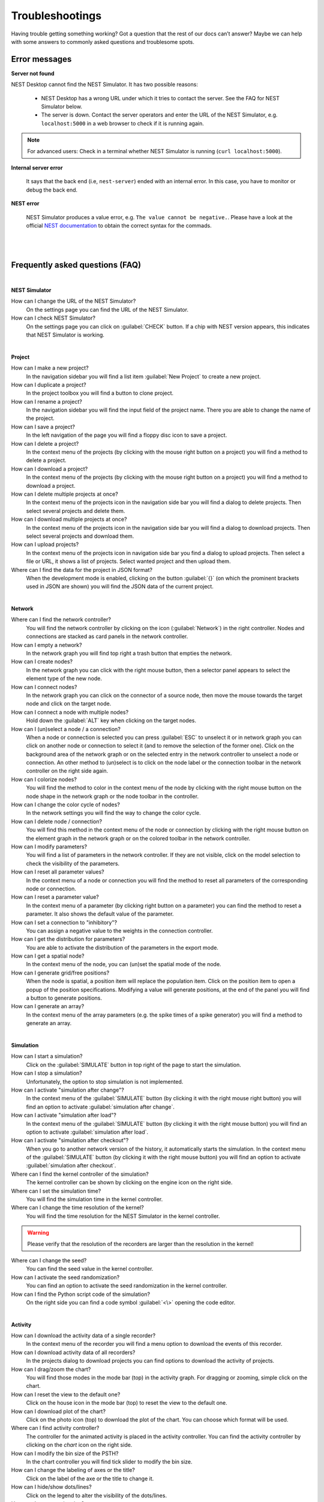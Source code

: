 Troubleshootings
================

Having trouble getting something working? Got a question that the rest of our docs can’t answer?
Maybe we can help with some answers to commonly asked questions and troublesome spots.


Error messages
--------------

**Server not found**

NEST Desktop cannot find the NEST Simulator.
It has two possible reasons:

  - NEST Desktop has a wrong URL under which it tries to contact the server. See the FAQ for NEST Simulator below.
  - The server is down. Contact the server operators and enter the URL of the NEST Simulator, e.g. ``localhost:5000`` in a web browser to check if it is running again.

.. note::
  For advanced users:
  Check in a terminal whether NEST Simulator is running (``curl localhost:5000``).


**Internal server error**

  It says that the back end (i.e, ``nest-server``) ended with an internal error.
  In this case, you have to monitor or debug the back end.

**NEST error**

  NEST Simulator produces a value error, e.g. ``The value cannot be negative.``.
  Please have a look at the official `NEST documentation <https://nest-simulator.readthedocs.io/en/latest/>`__ to obtain the correct syntax for the commads.

|
|

Frequently asked questions (FAQ)
--------------------------------

|

**NEST Simulator**

How can I change the URL of the NEST Simulator?
  On the settings page you can find the URL of the NEST Simulator.

How can I check NEST Simulator?
  On the settings page you can click on :guilabel:`CHECK` button.
  If a chip with NEST version appears, this indicates that NEST Simulator is working.

|

**Project**

How can I make a new project?
  In the navigation sidebar you will find a list item :guilabel:`New Project` to create a new project.

How can I duplicate a project?
  In the project toolbox you will find a button to clone project.

How can I rename a project?
  In the navigation sidebar you will find the input field of the project name.
  There you are able to change the name of the project.

How can I save a project?
  In the left navigation of the page you will find a floppy disc icon to save a project.

How can I delete a project?
  In the context menu of the projects (by clicking with the mouse right button on a project) you will find a method to delete a project.

How can I download a project?
  In the context menu of the projects (by clicking with the mouse right button on a project) you will find a method to download a project.

How can I delete multiple projects at once?
  In the context menu of the projects icon in the navigation side bar you will find a dialog to delete projects.
  Then select several projects and delete them.

How can I download multiple projects at once?
  In the context menu of the projects icon in the navigation side bar you will find a dialog to download projects.
  Then select several projects and download them.

How can I upload projects?
  In the context menu of the projects icon in navigation side bar you find a dialog to upload projects.
  Then select a file or URL, it shows a list of projects.
  Select wanted project and then upload them.

Where can I find the data for the project in JSON format?
  When the development mode is enabled, clicking on the button :guilabel:`{}` (on which the prominent brackets used in JSON are shown) you will find the JSON data of the current project.

|

**Network**

Where can I find the network controller?
  You will find the network controller by clicking on the icon (:guilabel:`Network`) in the right controller.
  Nodes and connections are stacked as card panels in the network controller.

How can I empty a network?
  In the network graph you will find top right a trash button that empties the network.

How can I create nodes?
  In the network graph you can click with the right mouse button, then a selector panel appears to select the element type of the new node.

How can I connect nodes?
  In the network graph you can click on the connector of a source node, then move the mouse towards the target node and click on the target node.

How can I connect a node with multiple nodes?
  Hold down the :guilabel:`ALT` key when clicking on the target nodes.

How can I (un)select a node / a connection?
  When a node or connection is selected you can press :guilabel:`ESC` to unselect it or in network graph you can click on another node or connection to select it (and to remove the selection of the former one).
  Click on the background area of the network graph or on the selected entry in the network controller to unselect a node or connection.
  An other method to (un)select is to click on the node label or the connection toolbar in the network controller on the right side again.

How can I colorize nodes?
  You will find the method to color in the context menu of the node by clicking with the right mouse button on the node shape in the network graph or the node toolbar in the controller.

How can I change the color cycle of nodes?
  In the network settings you will find the way to change the color cycle.

How can I delete node / connection?
  You will find this method in the context menu of the node or connection by clicking with the right mouse button on the element graph in the network graph or on the colored toolbar in the network controller.

How can I modify parameters?
  You will find a list of parameters in the network controller.
  If they are not visible, click on the model selection to check the visibility of the parameters.

How can I reset all parameter values?
  In the context menu of a node or connection you will find the method to reset all parameters of the corresponding node or connection.

How can I reset a parameter value?
  In the context menu of a parameter (by clicking right button on a parameter) you can find the method to reset a parameter.
  It also shows the default value of the parameter.

How can I set a connection to "inhibitory"?
  You can assign a negative value to the weights in the connection controller.

How can I get the distribution for parameters?
  You are able to activate the distribution of the parameters in the export mode.

How can I get a spatial node?
  In the context menu of the node, you can (un)set the spatial mode of the node.

How can I generate grid/free positions?
  When the node is spatial, a position item will replace the population item.
  Click on the position item to open a popup of the position specifications.
  Modifying a value will generate positions, at the end of the panel you will find a button to generate positions.

How can I generate an array?
  In the context menu of the array parameters (e.g. the spike times of a spike generator) you will find a method to generate an array.

|

**Simulation**

How can I start a simulation?
  Click on the :guilabel:`SIMULATE` button in top right of the page to start the simulation.

How can I stop a simulation?
  Unfortunately, the option to stop simulation is not implemented.

How can I activate "simulation after change"?
  In the context menu of the :guilabel:`SIMULATE` button (by clicking it with the right mouse right button) you will find an option to activate :guilabel:`simulation after change`.

How can I activate "simulation after load"?
  In the context menu of the :guilabel:`SIMULATE` button (by clicking it with the right mouse button) you will find an option to activate :guilabel:`simulation after load`.

How can I activate "simulation after checkout"?
  When you go to another network version of the history, it automatically starts the simulation.
  In the context menu of the :guilabel:`SIMULATE` button (by clicking it with the right mouse button) you will find an option to activate :guilabel:`simulation after checkout`.

Where can I find the kernel controller of the simulation?
  The kernel controller can be shown by clicking on the engine icon on the right side.

Where can I set the simulation time?
  You will find the simulation time in the kernel controller.

Where can I change the time resolution of the kernel?
  You will find the time resolution for the NEST Simulator in the kernel controller.

.. warning::
   Please verify that the resolution of the recorders are larger than the resolution in the kernel!

Where can I change the seed?
  You can find the seed value in the kernel controller.

How can I activate the seed randomization?
  You can find an option to activate the seed randomization in the kernel controller.

How can I find the Python script code of the simulation?
  On the right side you can find a code symbol :guilabel:`<\>` opening the code editor.

|

**Activity**

How can I download the activity data of a single recorder?
  In the context menu of the recorder you will find a menu option to download the events of this recorder.

How can I download activity data of all recorders?
  In the projects dialog to download projects you can find options to download the activity of projects.

How can I drag/zoom the chart?
  You will find those modes in the mode bar (top) in the activity graph.
  For dragging or zooming, simple click on the chart.

How can I reset the view to the default one?
  Click on the house icon in the mode bar (top) to reset the view to the default one.

How can I download plot of the chart?
  Click on the photo icon (top) to download the plot of the chart.
  You can choose which format will be used.

Where can I find activity controller?
  The controller for the animated activity is placed in the activity controller.
  You can find the activity controller by clicking on the `chart` icon on the right side.

How can I modify the bin size of the PSTH?
  In the chart controller you will find tick slider to modify the bin size.

How can I change the labeling of axes or the title?
  Click on the label of the axe or the title to change it.

How can I hide/show dots/lines?
  Click on the legend to alter the visibility of the dots/lines.

How can I stop an animation?
  Go to the animation controller. You will find a pause icon to stop the animation.

How can I increase/decrease the animation speed?
  In the animation controller you will find a forward or backward button to alter the animation speed.

How can I change the colorscale of dots?
  In the animation controller you will find a colormap of the current colorscale.
  A little below you will find an options to select the colorscale.

How can I change the size of dots?
  In the animation controller you can find a slider to adjust the dot size.

How can I add a "trailing" effect for dots?
  It only works with the animation of the spikes.

How can I rotate camera?
  Click and hold the (left) mouse button on the animation area and then move it around to rotate the camera.

|

**Model**

What is the terminology of this model?
  This model includes neuron, synapse and device (stimulus / recorder) models.

How can I read the documentation of a model?
  In the context menu of a node you will find a documentation of these models.

|

**Settings**

Where can I find the settings?
  You will find settings by clicking on the cog icon on the left in the navigation side bar.
  The settings are stored in the 'local storage' of the browser.

How can I change settings?
  You can change settings in the settings section by clicking on cog icon next to navigation side bar.

Where can I find the databases?
  The databases are stored as the 'Indexed DB' of the browser.

How can I switch to the development view?
  In the settings of the application you will find an option to switch to the development view.
